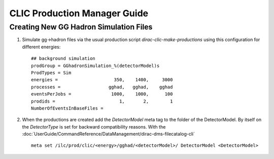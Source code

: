 CLIC Production Manager Guide
=============================



Creating New GG Hadron Simulation Files
---------------------------------------

1. Simulate gg->hadron files via the usual production script
   `dirac-clic-make-productions` using this configuration for different energies::
   
      ## background simulation
      prodGroup = GGhadronSimulation_%(detectorModel)s
      ProdTypes = Sim
      energies =                     350,    1400,     3000
      processes =                  gghad,   gghad,    gghad
      eventsPerJobs =               1000,    1000,      100
      prodids =                        1,       2,        1
      NumberOfEventsInBaseFiles =  
      
2. When the productions are created add the *DetectorModel* meta tag to the
   folder of the DetectorModel. By itself on the *DetectorType* is set for
   backward compatibility reasons. With the
   :doc:`UserGuide/CommandReference/DataManagement/dirac-dms-filecatalog-cli` ::

     meta set /ilc/prod/clic/<energy>/gghad/<detectorModel>/ DetectorModel <DetectorModel>
